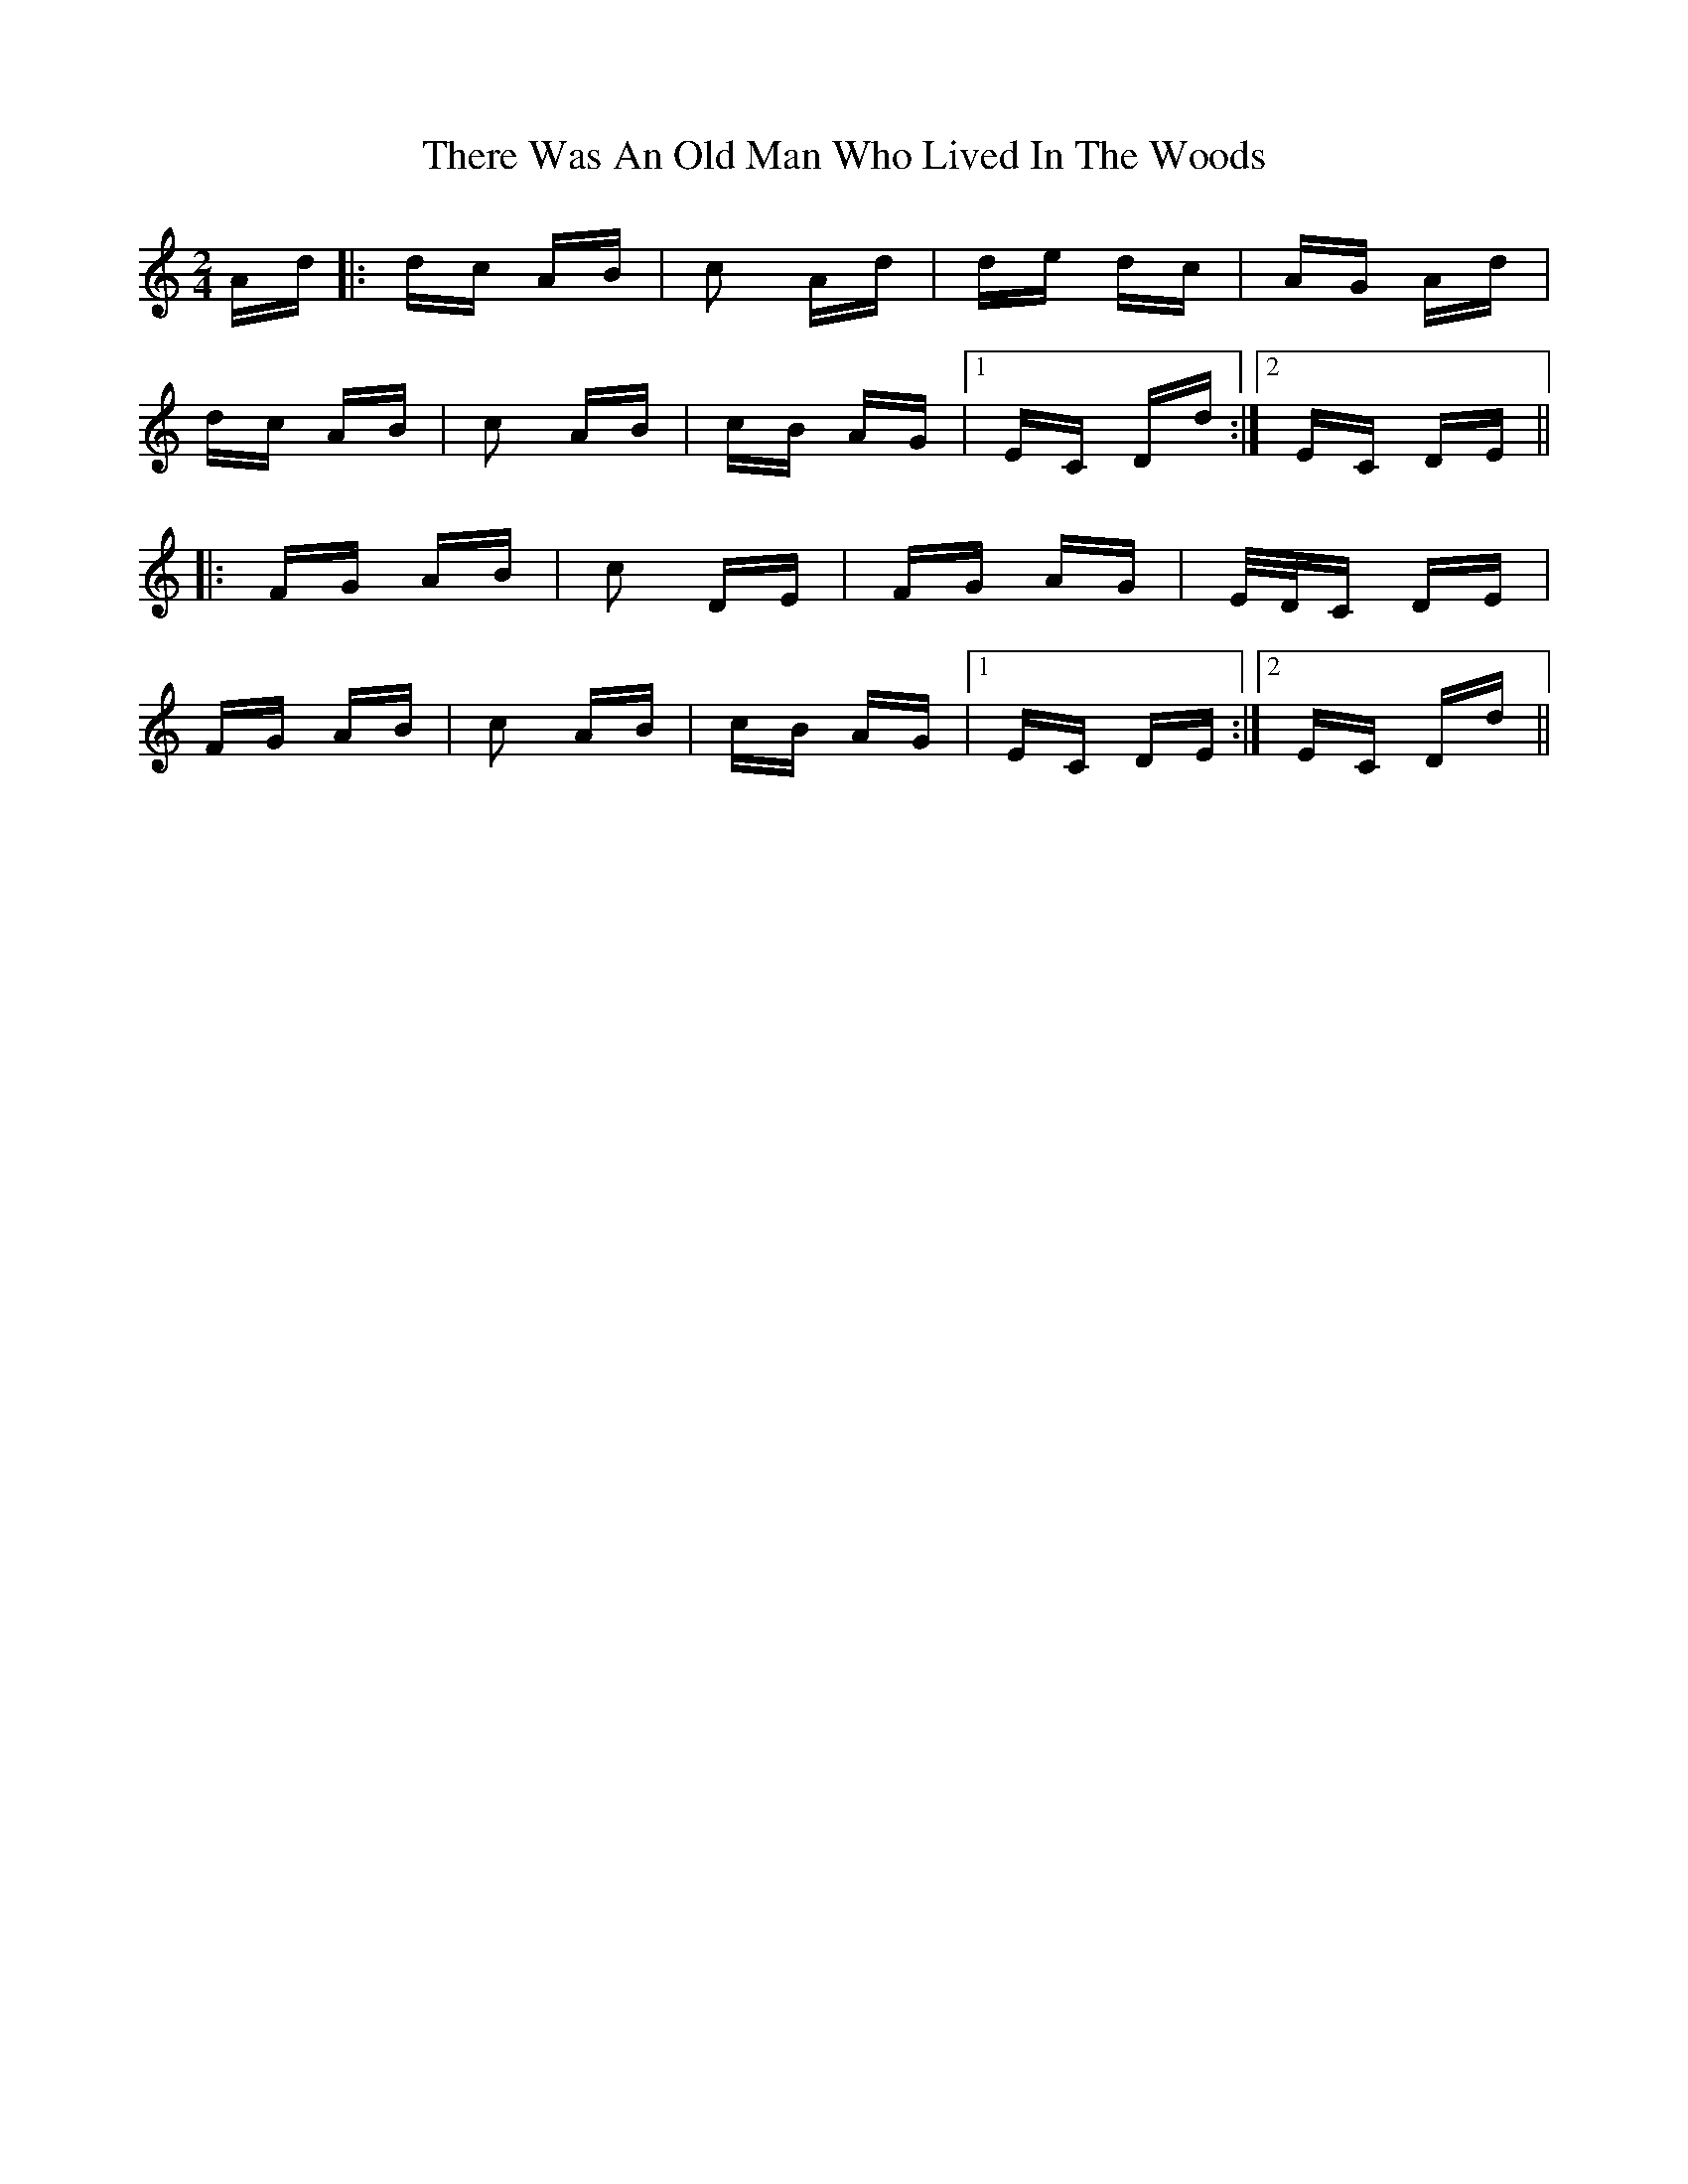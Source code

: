X: 39813
T: There Was An Old Man Who Lived In The Woods
R: polka
M: 2/4
K: Ddorian
Ad|:dc AB|c2 Ad|de dc|AG Ad|
dc AB|c2 AB|cB AG|1 EC Dd:|2 EC DE||
|:FG AB|c2 DE|FG AG|E/D/C DE|
FG AB|c2 AB|cB AG|1 EC DE:|2 EC Dd||

